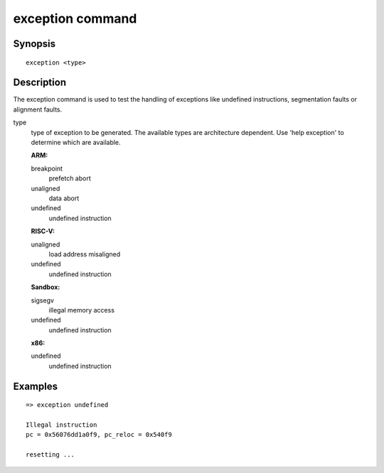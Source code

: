 exception command
=================

Synopsis
--------

::

    exception <type>

Description
-----------

The exception command is used to test the handling of exceptions like undefined
instructions, segmentation faults or alignment faults.

type
  type of exception to be generated. The available types are architecture
  dependent. Use 'help exception' to determine which are available.

  **ARM:**

  breakpoint
    prefetch abort

  unaligned
    data abort

  undefined
    undefined instruction

  **RISC-V:**

  unaligned
    load address misaligned

  undefined
    undefined instruction

  **Sandbox:**

  sigsegv
    illegal memory access

  undefined
    undefined instruction

  **x86:**

  undefined
    undefined instruction

Examples
--------

::

    => exception undefined

    Illegal instruction
    pc = 0x56076dd1a0f9, pc_reloc = 0x540f9

    resetting ...
